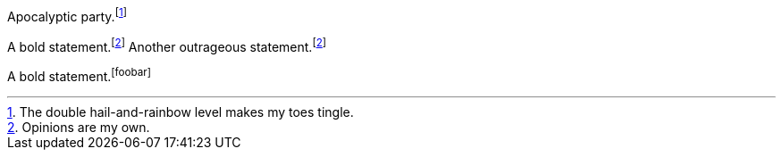 // .basic
Apocalyptic party.footnote:[The double hail-and-rainbow level makes my toes tingle.]

// .xref
A bold statement.footnoteref:[disclaimer,Opinions are my own.]
Another outrageous statement.footnoteref:[disclaimer]

// .xref_unresolved
A bold statement.footnoteref:[foobar]
